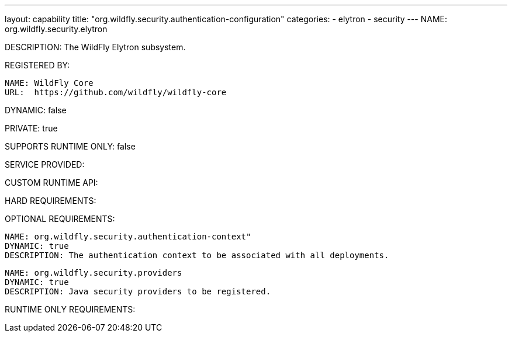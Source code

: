 ---
layout: capability
title:  "org.wildfly.security.authentication-configuration"
categories:
  - elytron
  - security
---
NAME: org.wildfly.security.elytron

DESCRIPTION: The WildFly Elytron subsystem.

REGISTERED BY:
  
  NAME: WildFly Core
  URL:  https://github.com/wildfly/wildfly-core

DYNAMIC: false

PRIVATE: true

SUPPORTS RUNTIME ONLY: false

SERVICE PROVIDED:

CUSTOM RUNTIME API:

HARD REQUIREMENTS:

OPTIONAL REQUIREMENTS:

  NAME: org.wildfly.security.authentication-context"
  DYNAMIC: true
  DESCRIPTION: The authentication context to be associated with all deployments.

  NAME: org.wildfly.security.providers
  DYNAMIC: true
  DESCRIPTION: Java security providers to be registered.

RUNTIME ONLY REQUIREMENTS:
